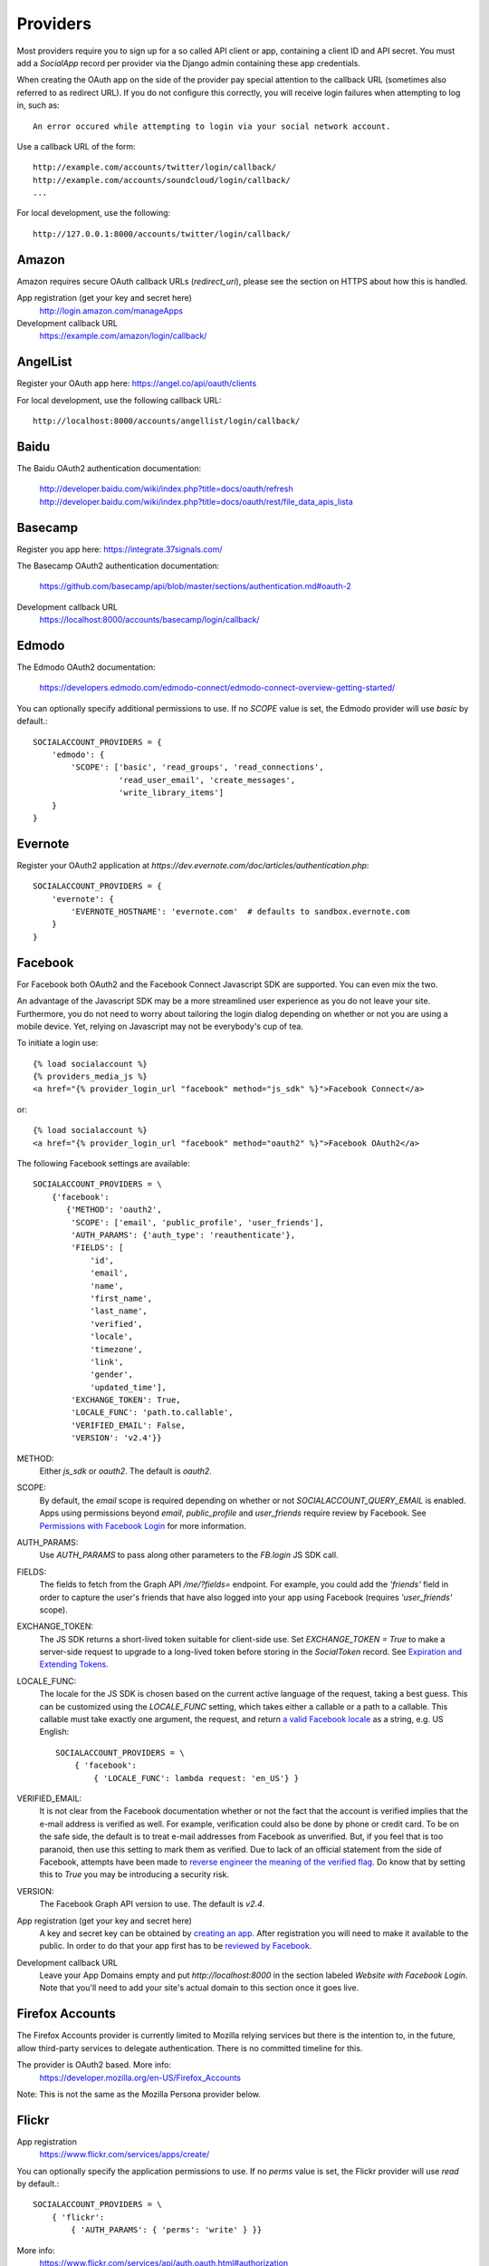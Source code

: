 Providers
=========

Most providers require you to sign up for a so called API client or
app, containing a client ID and API secret. You must add a `SocialApp`
record per provider via the Django admin containing these app
credentials.

When creating the OAuth app on the side of the provider pay special
attention to the callback URL (sometimes also referred to as redirect
URL). If you do not configure this correctly, you will receive login
failures when attempting to log in, such as::

    An error occured while attempting to login via your social network account.

Use a callback URL of the form::

    http://example.com/accounts/twitter/login/callback/
    http://example.com/accounts/soundcloud/login/callback/
    ...

For local development, use the following::

    http://127.0.0.1:8000/accounts/twitter/login/callback/



Amazon
------

Amazon requires secure OAuth callback URLs (`redirect_uri`), please
see the section on HTTPS about how this is handled.

App registration (get your key and secret here)
    http://login.amazon.com/manageApps

Development callback URL
    https://example.com/amazon/login/callback/

AngelList
---------

Register your OAuth app here: https://angel.co/api/oauth/clients

For local development, use the following callback URL::

    http://localhost:8000/accounts/angellist/login/callback/


Baidu
-----

The Baidu OAuth2 authentication documentation:

    http://developer.baidu.com/wiki/index.php?title=docs/oauth/refresh
    http://developer.baidu.com/wiki/index.php?title=docs/oauth/rest/file_data_apis_lista


Basecamp
--------

Register you app here: https://integrate.37signals.com/

The Basecamp OAuth2 authentication documentation:

    https://github.com/basecamp/api/blob/master/sections/authentication.md#oauth-2

Development callback URL
    https://localhost:8000/accounts/basecamp/login/callback/


Edmodo
------

The Edmodo OAuth2 documentation:

    https://developers.edmodo.com/edmodo-connect/edmodo-connect-overview-getting-started/

You can optionally specify additional permissions to use. If no `SCOPE` value
is set, the Edmodo provider will use `basic` by default.::

    SOCIALACCOUNT_PROVIDERS = {
        'edmodo': {
            'SCOPE': ['basic', 'read_groups', 'read_connections',
                      'read_user_email', 'create_messages',
                      'write_library_items']
        }
    }


Evernote
----------

Register your OAuth2 application at `https://dev.evernote.com/doc/articles/authentication.php`::

    SOCIALACCOUNT_PROVIDERS = {
        'evernote': {
            'EVERNOTE_HOSTNAME': 'evernote.com'  # defaults to sandbox.evernote.com
        }
    }


Facebook
--------

For Facebook both OAuth2 and the Facebook Connect Javascript SDK are
supported. You can even mix the two.

An advantage of the Javascript SDK may be a more streamlined user
experience as you do not leave your site. Furthermore, you do not need
to worry about tailoring the login dialog depending on whether or not
you are using a mobile device. Yet, relying on Javascript may not be
everybody's cup of tea.

To initiate a login use::

    {% load socialaccount %}
    {% providers_media_js %}
    <a href="{% provider_login_url "facebook" method="js_sdk" %}">Facebook Connect</a>

or::

    {% load socialaccount %}
    <a href="{% provider_login_url "facebook" method="oauth2" %}">Facebook OAuth2</a>

The following Facebook settings are available::

    SOCIALACCOUNT_PROVIDERS = \
        {'facebook':
           {'METHOD': 'oauth2',
            'SCOPE': ['email', 'public_profile', 'user_friends'],
            'AUTH_PARAMS': {'auth_type': 'reauthenticate'},
            'FIELDS': [
	        'id',
                'email',
                'name',
                'first_name',
                'last_name',
                'verified',
                'locale',
                'timezone',
                'link',
                'gender',
                'updated_time'],
            'EXCHANGE_TOKEN': True,
            'LOCALE_FUNC': 'path.to.callable',
            'VERIFIED_EMAIL': False,
            'VERSION': 'v2.4'}}

METHOD:
    Either `js_sdk` or `oauth2`. The default is `oauth2`.

SCOPE:
    By default, the `email` scope is required depending on whether or not
    `SOCIALACCOUNT_QUERY_EMAIL` is enabled.
    Apps using permissions beyond `email`, `public_profile` and `user_friends` require review by Facebook.
    See `Permissions with Facebook Login <https://developers.facebook.com/docs/facebook-login/permissions>`_ for more
    information.

AUTH_PARAMS:
    Use `AUTH_PARAMS` to pass along other parameters to the `FB.login`
    JS SDK call.

FIELDS:
    The fields to fetch from the Graph API `/me/?fields=` endpoint.
    For example, you could add the `'friends'` field in order to
    capture the user's friends that have also logged into your app using Facebook (requires `'user_friends'` scope).

EXCHANGE_TOKEN:
    The JS SDK returns a short-lived token suitable for client-side use. Set
    `EXCHANGE_TOKEN = True` to make a server-side request to upgrade to a
    long-lived token before storing in the `SocialToken` record. See
    `Expiration and Extending Tokens <https://developers.facebook.com/docs/facebook-login/access-tokens#extending>`_.

LOCALE_FUNC:
    The locale for the JS SDK is chosen based on the current active language of
    the request, taking a best guess. This can be customized using the
    `LOCALE_FUNC` setting, which takes either a callable or a path to a callable.
    This callable must take exactly one argument, the request, and return `a
    valid Facebook locale <http://developers.facebook.com/docs/
    internationalization/>`_ as a string, e.g. US English::

        SOCIALACCOUNT_PROVIDERS = \
            { 'facebook':
                { 'LOCALE_FUNC': lambda request: 'en_US'} }

VERIFIED_EMAIL:
    It is not clear from the Facebook documentation whether or not the
    fact that the account is verified implies that the e-mail address
    is verified as well. For example, verification could also be done
    by phone or credit card. To be on the safe side, the default is to
    treat e-mail addresses from Facebook as unverified. But, if you
    feel that is too paranoid, then use this setting to mark them as
    verified. Due to lack of an official statement from the side of Facebook,
    attempts have been made to
    `reverse engineer the meaning of the verified flag <https://stackoverflow.com/questions/14280535/is-it-possible-to-check-if-an-email-is-confirmed-on-facebook>`_.
    Do know that by setting this to `True` you may be introducing a security risk.

VERSION:
    The Facebook Graph API version to use. The default is `v2.4`.

App registration (get your key and secret here)
    A key and secret key can be obtained by
    `creating an app <https://developers.facebook.com/apps>`_.
    After registration you will need to make it available to the public.
    In order to do that your app first has to be
    `reviewed by Facebook <https://developers.facebook.com/docs/apps/review>`_.

Development callback URL
    Leave your App Domains empty and put `http://localhost:8000` in the section labeled `Website with Facebook
    Login`. Note that you'll need to add your site's actual domain to this section once it goes live.


Firefox Accounts
----------------

The Firefox Accounts provider is currently limited to Mozilla relying services
but there is the intention to, in the future, allow third-party services to
delegate authentication. There is no committed timeline for this.

The provider is OAuth2 based. More info:
    https://developer.mozilla.org/en-US/Firefox_Accounts

Note: This is not the same as the Mozilla Persona provider below.

Flickr
------

App registration
    https://www.flickr.com/services/apps/create/

You can optionally specify the application permissions to use. If no `perms`
value is set, the Flickr provider will use `read` by default.::

    SOCIALACCOUNT_PROVIDERS = \
        { 'flickr':
            { 'AUTH_PARAMS': { 'perms': 'write' } }}

More info:
    https://www.flickr.com/services/api/auth.oauth.html#authorization

GitHub
------

App registration
    https://github.com/settings/applications/new


Google
------

The Google provider is OAuth2 based. More info:
`http://code.google.com/apis/accounts/docs/OAuth2.html#Registering`.


App registration
****************
Create a google app to obtain a key and secret through the developer console:
        https://console.developers.google.com/

After you create a project you will have to create a "Client ID" and fill in some project details for the consent form that will be presented to the client.

Under "APIs & auth" go to "Credentials" and create a new Client ID. Probably you will want a "Web application" Client ID. Provide your domain name or test domain name in "Authorized JavaScript origins". Finally fill in "http://127.0.0.1:8000/accounts/google/login/callback/" in the "Authorized redirect URI" field. You can fill multiple URLs, one for each test domain.After creating the Client ID you will find all details for the Django configuration on this page.

Users that login using the app will be presented a consent form. For this to work additional information is required. Under "APIs & auth" go to "Consent screen" and at least provide an email and product name.


Django configuration
********************
The app credentials are configured for your Django installation via the admin interface. Create a new socialapp through `/admin/socialaccount/socialapp/`.

Fill in the form as follows:

* Provider, "Google"
* Name, your pick, suggest "Google"
* Client id, is called "Client ID" by Google
* Secret key, is called "Client secret" by Google
* Key, is not needed, leave blank.


Optionally, you can specify the scope to use as follows::

    SOCIALACCOUNT_PROVIDERS = \
        { 'google':
            { 'SCOPE': ['profile', 'email'],
              'AUTH_PARAMS': { 'access_type': 'online' } }}

By default, `profile` scope is required, and optionally `email` scope
depending on whether or not `SOCIALACCOUNT_QUERY_EMAIL` is enabled.


Instagram
---------

App registration:
    https://www.instagram.com/developer/clients/manage/

Example valid redirect URI:
    http://localhost:8000/accounts/instagram/login/callback/


LinkedIn
--------

The LinkedIn provider comes in two flavors: OAuth 1.0
(`allauth.socialaccount.providers.linkedin`) and OAuth 2.0
(`allauth.socialaccount.providers.linkedin_oauth2`).

You can specify the scope and fields to fetch as follows::

    SOCIALACCOUNT_PROVIDERS = \
        {'linkedin':
          {'SCOPE': ['r_emailaddress'],
           'PROFILE_FIELDS': ['id',
                             'first-name',
                             'last-name',
                             'email-address',
                             'picture-url',
                             'public-profile-url']}}

By default, `r_emailaddress` scope is required depending on whether or
not `SOCIALACCOUNT_QUERY_EMAIL` is enabled.

Note: if you are experiencing issues where it seems as if the scope
has no effect you may be using an old LinkedIn app that is not
scope enabled. Please refer to
`https://developer.linkedin.com/forum/when-will-old-apps-have-scope-parameter-enabled`
for more background information.

Furthermore, we have experienced trouble upgrading from OAuth 1.0 to
OAuth 2.0 using the same app. Attempting to do so resulted in a weird
error message when fetching the access token::

    missing required parameters, includes an invalid parameter value, parameter more then once. : Unable to retrieve access token : authorization code not found

App registration (get your key and secret here)
        https://www.linkedin.com/secure/developer?newapp=
Development callback URL
        Leave the OAuth redirect URL empty.


Odnoklassniki
-------------

Register your OAuth2 app here: http://apiok.ru/wiki/pages/viewpage.action?pageId=42476486

Development callback URL
    http://example.com/accounts/odnoklassniki/login/callback/


OpenID
------

The OpenID provider does not require any settings per se. However, a
typical OpenID login page presents the user with a predefined list of
OpenID providers and allows the user to input their own OpenID identity
URL in case their provider is not listed by default. The list of
providers displayed by the builtin templates can be configured as
follows::

    SOCIALACCOUNT_PROVIDERS = \
        { 'openid':
            { 'SERVERS':
                [dict(id='yahoo',
                      name='Yahoo',
                      openid_url='http://me.yahoo.com'),
                 dict(id='hyves',
                      name='Hyves',
                      openid_url='http://hyves.nl'),
                 dict(id='google',
                      name='Google',
                      openid_url='https://www.google.com/accounts/o8/id')]}}


If you want to manually include login links yourself, you can use the
following template tag::

    {% load socialaccount %}
    <a href="{% provider_login_url "openid" openid="https://www.google.com/accounts/o8/id" next="/success/url/" %}">Google</a>


ORCID
------

The ORCID provider should work out of the box provided that you are using the Production ORCID registry and the member api. If you are in development and are using the Sandbox registry, then you will need to change the urls to::

    authorize_url = 'https://sandbox.orcid.org/oauth/authorize'
    access_token_url = 'https://api.sandbox.orcid.org/oauth/token'
    profile_url = 'http://pub.sandbox.orcid.org/v1.2/%s/orcid-profile'

If you find issues with the complete_login method (allauth/socialaccount/providers/orcid/views.py) when using the public api, try removing:

    params={'access_token': token.token},

since the access token is only required in the member api and its presence causes an error when using the public api.


Paypal
------

The following Paypal settings are available::

    SOCIALACCOUNT_PROVIDERS = \
        {'paypal':
           {'SCOPE': ['openid', 'email'],
            'MODE': 'live'}}


SCOPE

In the Paypal developer site, you must also check the required attributes for your application.
For a full list of scope options, see https://developer.paypal.com/docs/integration/direct/identity/attributes/

MODE

Either `live` or `test`. Set to test to use the Paypal sandbox.

App registration (get your key and secret here)
    https://developer.paypal.com/webapps/developer/applications/myapps

Development callback URL
    http://example.com/paypal/login/callback


Persona
-------

Mozilla Persona requires one setting, the "AUDIENCE" which needs to be the
hardcoded hostname and port of your website. See https://developer.mozilla.org/en-US/Persona/Security_Considerations#Explicitly_specify_the_audience_parameter for more
information why this needs to be set explicitly and can't be derived from
user provided data::

    SOCIALACCOUNT_PROVIDERS = \
        { 'persona':
            { 'AUDIENCE': 'https://www.example.com' } }


The optional `REQUEST_PARAMETERS` dictionary contains parameters that are
passed as is to the `navigator.id.request()` method to influence the
look and feel of the Persona dialog::

    SOCIALACCOUNT_PROVIDERS = \
        { 'persona':
            { 'AUDIENCE': 'https://www.example.com',
              'REQUEST_PARAMETERS': {'siteName': 'Example' } } }


SoundCloud
----------

SoundCloud allows you to choose between OAuth1 and OAuth2. Choose the
latter.

Development callback URL
    http://example.com/accounts/soundcloud/login/callback/


Stack Exchange
--------------

Register your OAuth2 app over at
`http://stackapps.com/apps/oauth/register`.  Do not enable "Client
Side Flow". For local development you can simply use "localhost" for
the OAuth domain.

As for all providers, provider specific data is stored in
`SocialAccount.extra_data`. For Stack Exchange we need to choose what
data to store there by choosing the Stack Exchange site (e.g. Stack
Overflow, or Server Fault). This can be controlled by means of the
`SITE` setting::

    SOCIALACCOUNT_PROVIDERS = \
        { 'stackexchange':
            { 'SITE': 'stackoverflow' } }


Stripe
------
You can register your OAuth2 app via the admin interface
    http://example.com/accounts/soundcloud/login/callback/


See more in documentation
    https://stripe.com/docs/connect/standalone-accounts

Twitch
------
Register your OAuth2 app over at
    http://www.twitch.tv/kraken/oauth2/clients/new

Twitter
-------

You will need to create a Twitter app and configure the Twitter provider for your Django application via the admin interface.

App registration
****************

To register an app on Twitter you will need a Twitter account after which you can create a new app via::

    https://apps.twitter.com/app/new

In the app creation form fill in the development callback URL::

    http://127.0.0.1:8000

Twitter won't allow using http://localhost:8000.

For production use a callback URL such as::

   http://{{yourdomain}}.com

To allow user's to login without authorizing each session select "Allow this application to be used to Sign in with Twitter" under the application's "Settings" tab.

App database configuration through admin
****************************************

The second part of setting up the Twitter provider requires you to configure your Django application.
Configuration is done by creating a Socialapp object in the admin.
Add a social app on the admin page::

    /admin/socialaccount/socialapp/


Use the twitter keys tab of your application to fill in the form. It's located::

    https://apps.twitter.com/app/{{yourappid}}/keys

The configuration is as follows:

* Provider, "Twitter"
* Name, your pick, suggest "Twitter"
* Client id, is called "Consumer Key (API Key)" on Twitter
* Secret key, is called "Consumer Secret (API Secret)" on Twitter
* Key, is not needed, leave blank


Vimeo
-----

App registration
    https://developer.vimeo.com/apps

Development callback URL
    http://localhost:8000


VK
--

App registration
    http://vk.com/apps?act=settings

Development callback URL ("Site address")
    http://localhost


Windows Live
------------

The Windows Live provider currently does not use any settings in
`SOCIALACCOUNT_PROVIDERS`.

App registration (get your key and secret here)
        https://account.live.com/developers/applications/index


Weibo
-----

Register your OAuth2 app over at
`http://open.weibo.com/apps`. Unfortunately, Weibo does not allow for
specifying a port number in the authorization callback URL. So for
development purposes you have to use a callback url of the form
`http://127.0.0.1/accounts/weibo/login/callback/` and run `runserver
127.0.0.1:80`.


Xing
----

App registration
    https://dev.xing.com/applications

Development callback URL
    http://localhost:8000
